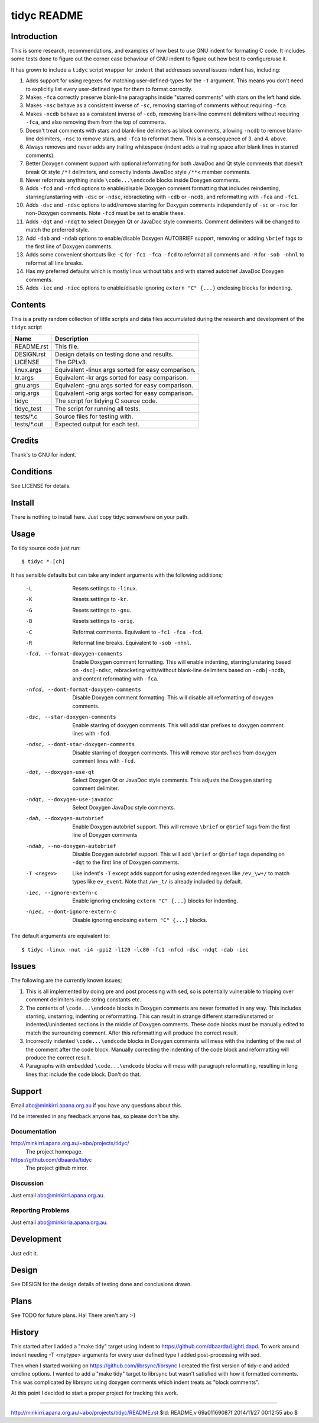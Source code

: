 ============
tidyc README
============

Introduction
============

This is some research, recommendations, and examples of how best to
use GNU indent for formating C code. It includes some tests done to
figure out the corner case behaviour of GNU indent to figure out how
best to configure/use it.

It has grown to include a ``tidyc`` script wrapper for ``indent`` that
addresses several issues indent has, including:

1. Adds support for using regexes for matching user-defined-types for
   the ``-T`` argument. This means you don't need to explicitly list
   every user-defined type for them to format correctly.

2. Makes ``-fca`` correctly preserve blank-line paragraphs inside
   "starred comments" with stars on the left hand side.

3. Makes ``-nsc`` behave as a consistent inverse of ``-sc``, removing
   starring of comments without requiring ``-fca``.

4. Makes ``-ncdb`` behave as a consistent inverse of ``-cdb``,
   removing blank-line comment delimiters without requiring ``-fca``,
   and also removing them from the top of comments.

5. Doesn't treat comments with stars and blank-line delimiters as
   block comments, allowing ``-ncdb`` to remove blank-line delimiters,
   ``-nsc`` to remove stars, and ``-fca`` to reformat them. This is a
   consequence of 3. and 4. above.

6. Always removes and never adds any trailing whitespace (indent adds
   a trailing space after blank lines in starred comments).

7. Better Doxygen comment support with optional reformating for both
   JavaDoc and Qt style comments that doesn't break Qt style ``/*!``
   delimiters, and correctly indents JavaDoc style ``/**<`` member
   comments.

8. Never reformats anything inside ``\code...\endcode`` blocks inside
   Doxygen comments.

9. Adds ``-fcd`` and ``-nfcd`` options to enable/disable Doxygen
   comment formatting that includes reindenting, starring/unstarring
   with ``-dsc`` or ``-ndsc``, rebracketing with ``-cdb`` or ``-ncdb``,
   and reformatting with ``-fca`` and ``-fc1``.

10. Adds ``-dsc`` and ``-ndsc`` options to add/remove starring for
    Doxygen comments independently of ``-sc`` or ``-nsc`` for non-Doxygen
    comments. Note ``-fcd`` must be set to enable these.

11. Adds ``-dqt`` and ``-ndqt`` to select Doxygen Qt or JavaDoc style
    comments. Comment delimiters will be changed to match the preferred
    style.

12. Add ``-dab`` and ``-ndab`` options to enable/disable Doxygen
    AUTOBRIEF support, removing or adding ``\brief`` tags to the first
    line of Doxygen comments.

13. Adds some convenient shortcuts like ``-C`` for ``-fc1 -fca -fcd``
    to reformat all comments and ``-R`` for ``-sob -nhnl`` to reformat
    all line breaks.

14. Has my preferred defaults which is mostly linux without tabs and
    with starred autobrief JavaDoc Doxygen comments.

15. Adds ``-iec`` and ``-niec`` options to enable/disable ignoring
    ``extern "C" {...}`` enclosing blocks for indenting.

Contents
========

This is a pretty random collection of little scripts and data files
accumulated during the research and development of the ``tidyc``
script

=========== ======================================================
Name        Description
=========== ======================================================
README.rst  This file.
DESIGN.rst  Design details on testing done and results.
LICENSE     The GPLv3.
linux.args  Equivalent -linux args sorted for easy comparison.
kr.args     Equivalent -kr args sorted for easy comparison.
gnu.args    Equivalent -gnu args sorted for easy comparison.
orig.args   Equivalent -orig args sorted for easy comparison.
tidyc       The script for tidying C source code.
tidyc_test  The script for running all tests.
tests/*.c   Source files for testing with.
tests/*.out Expected output for each test.
=========== ======================================================


Credits
=======

Thank's to GNU for indent.


Conditions
==========

See LICENSE for details.


Install
=======

There is nothing to install here. Just copy tidyc somewhere on your
path.


Usage
=====

To tidy source code just run::

    $ tidyc *.[ch]

It has sensible defaults but can take any indent arguments with the
following additions;

   -L  Resets settings to ``-linux``.
   -K  Resets settings to ``-kr``.
   -G  Resets settings to ``-gnu``.
   -B  Resets settings to ``-orig``.
   -C  Reformat comments. Equivalent to ``-fc1 -fca -fcd``.
   -R  Reformat line breaks. Equivalent to ``-sob -nhnl``.
   -fcd, --format-doxygen-comments
       Enable Doxygen comment formatting. This will enable indenting,
       starring/unstaring based on ``-dsc|-ndsc``, rebracketing with/without
       blank-line delimiters based on ``-cdb|-ncdb``, and content
       reformating with ``-fca``.
   -nfcd, --dont-format-doxygen-comments
       Disable Doxygen comment formatting. This will disable all
       reformatting of doxygen comments.
   -dsc, --star-doxygen-comments
       Enable starring of doxygen comments. This will add star prefixes
       to doxygen comment lines with ``-fcd``.
   -ndsc, --dont-star-doxygen-comments
       Disable starring of doxygen comments. This will remove star prefixes
       from doxygen comment lines with ``-fcd``.
   -dqt, --doxygen-use-qt
       Select Doxygen Qt or JavaDoc style comments. This adjusts the
       Doxygen starting comment delimiter.
   -ndqt, --doxygen-use-javadoc
       Select Doxygen JavaDoc style comments.
   -dab, --doxygen-autobrief
       Enable Doxygen autobrief support. This will remove ``\brief`` or
       ``@brief`` tags from the first line of Doxygen comments
   -ndab, --no-doxygen-autobrief
       Disable Doxygen autobrief support. This will add ``\brief`` or
       ``@brief`` tags depending on ``-dqt`` to the first line of Doxygen
       comments.
   -T <regex>
       Like indent's ``-T`` except adds support for using extended
       regexes like ``/ev_\w+/`` to match types like ``ev_event``. Note
       that ``/w+_t/`` is already included by default.
   -iec, --ignore-extern-c
       Enable ignoring enclosing ``extern "C" {...}`` blocks for
       indenting.
   -niec, --dont-ignore-extern-c
       Disable ignoring enclosing ``extern "C" {...}`` blocks.

The default arguments are equivalent to::

    $ tidyc -linux -nut -i4 -ppi2 -l120 -lc80 -fc1 -nfcd -dsc -ndqt -dab -iec

Issues
======

The following are the currently known issues;

1. This is all implemented by doing pre and post processing with sed, so
   is potentially vulnerable to tripping over comment delimiters inside
   string constants etc.

2. The contents of ``\code...\endcode`` blocks in Doxygen comments are
   never formatted in any way. This includes starring, unstarring,
   indenting or reformatting. This can result in strange different
   starred/unstarred or indented/unindented sections in the middle of
   Doxygen comments. These code blocks must be manually edited to match
   the surrounding comment. After this reformatting will produce the
   correct result.

3. Incorrectly indented ``\code...\endcode`` blocks in Doxygen comments
   will mess with the indenting of the rest of the comment after the
   code block. Manually correcting the indenting of the code block and
   reformatting will produce the correct result.

4. Paragraphs with embedded ``\code...\endcode`` blocks will mess with
   paragraph reformatting, resulting in long lines that include the
   code block. Don't do that.

Support
=======

Email abo@minkirri.apana.org.au if you have any questions about this.

I'd be interested in any feedback anyone has, so please don't be shy.

Documentation
-------------

http://minkirri.apana.org.au/~abo/projects/tidyc/
  The project homepage.

https://github.com/dbaarda/tidyc
  The project github mirror.

Discussion
----------

Just email abo@minkirri.apana.org.au.

Reporting Problems
------------------

Just email abo@minkirria.apana.org.au.

Development
===========

Just edit it.

Design
======

See DESIGN for the design details of testing done and conclusions drawn.


Plans
=====

See TODO for future plans. Ha! There aren't any :-)


History
=======

This started after I added a "make tidy" target using indent to
https://github.com/dbaarda/LightLdapd. To work around indent needing
-T <mytype> arguments for every user defined type I added
post-processing with sed.

Then when I started working on https://github.com/librsync/librsync I
created the first version of tidy-c and added cmdline options. I
wanted to add a "make tidy" target to librsync but wasn't satisfied
with how it formatted comments. This was complicated by librsync using
doxygen comments which indent treats as "block comments".

At this point I decided to start a proper project for tracking this
work.

----

http://minkirri.apana.org.au/~abo/projects/tidyc/README.rst
$Id: README,v 69a01169087f 2014/11/27 00:12:55 abo $
